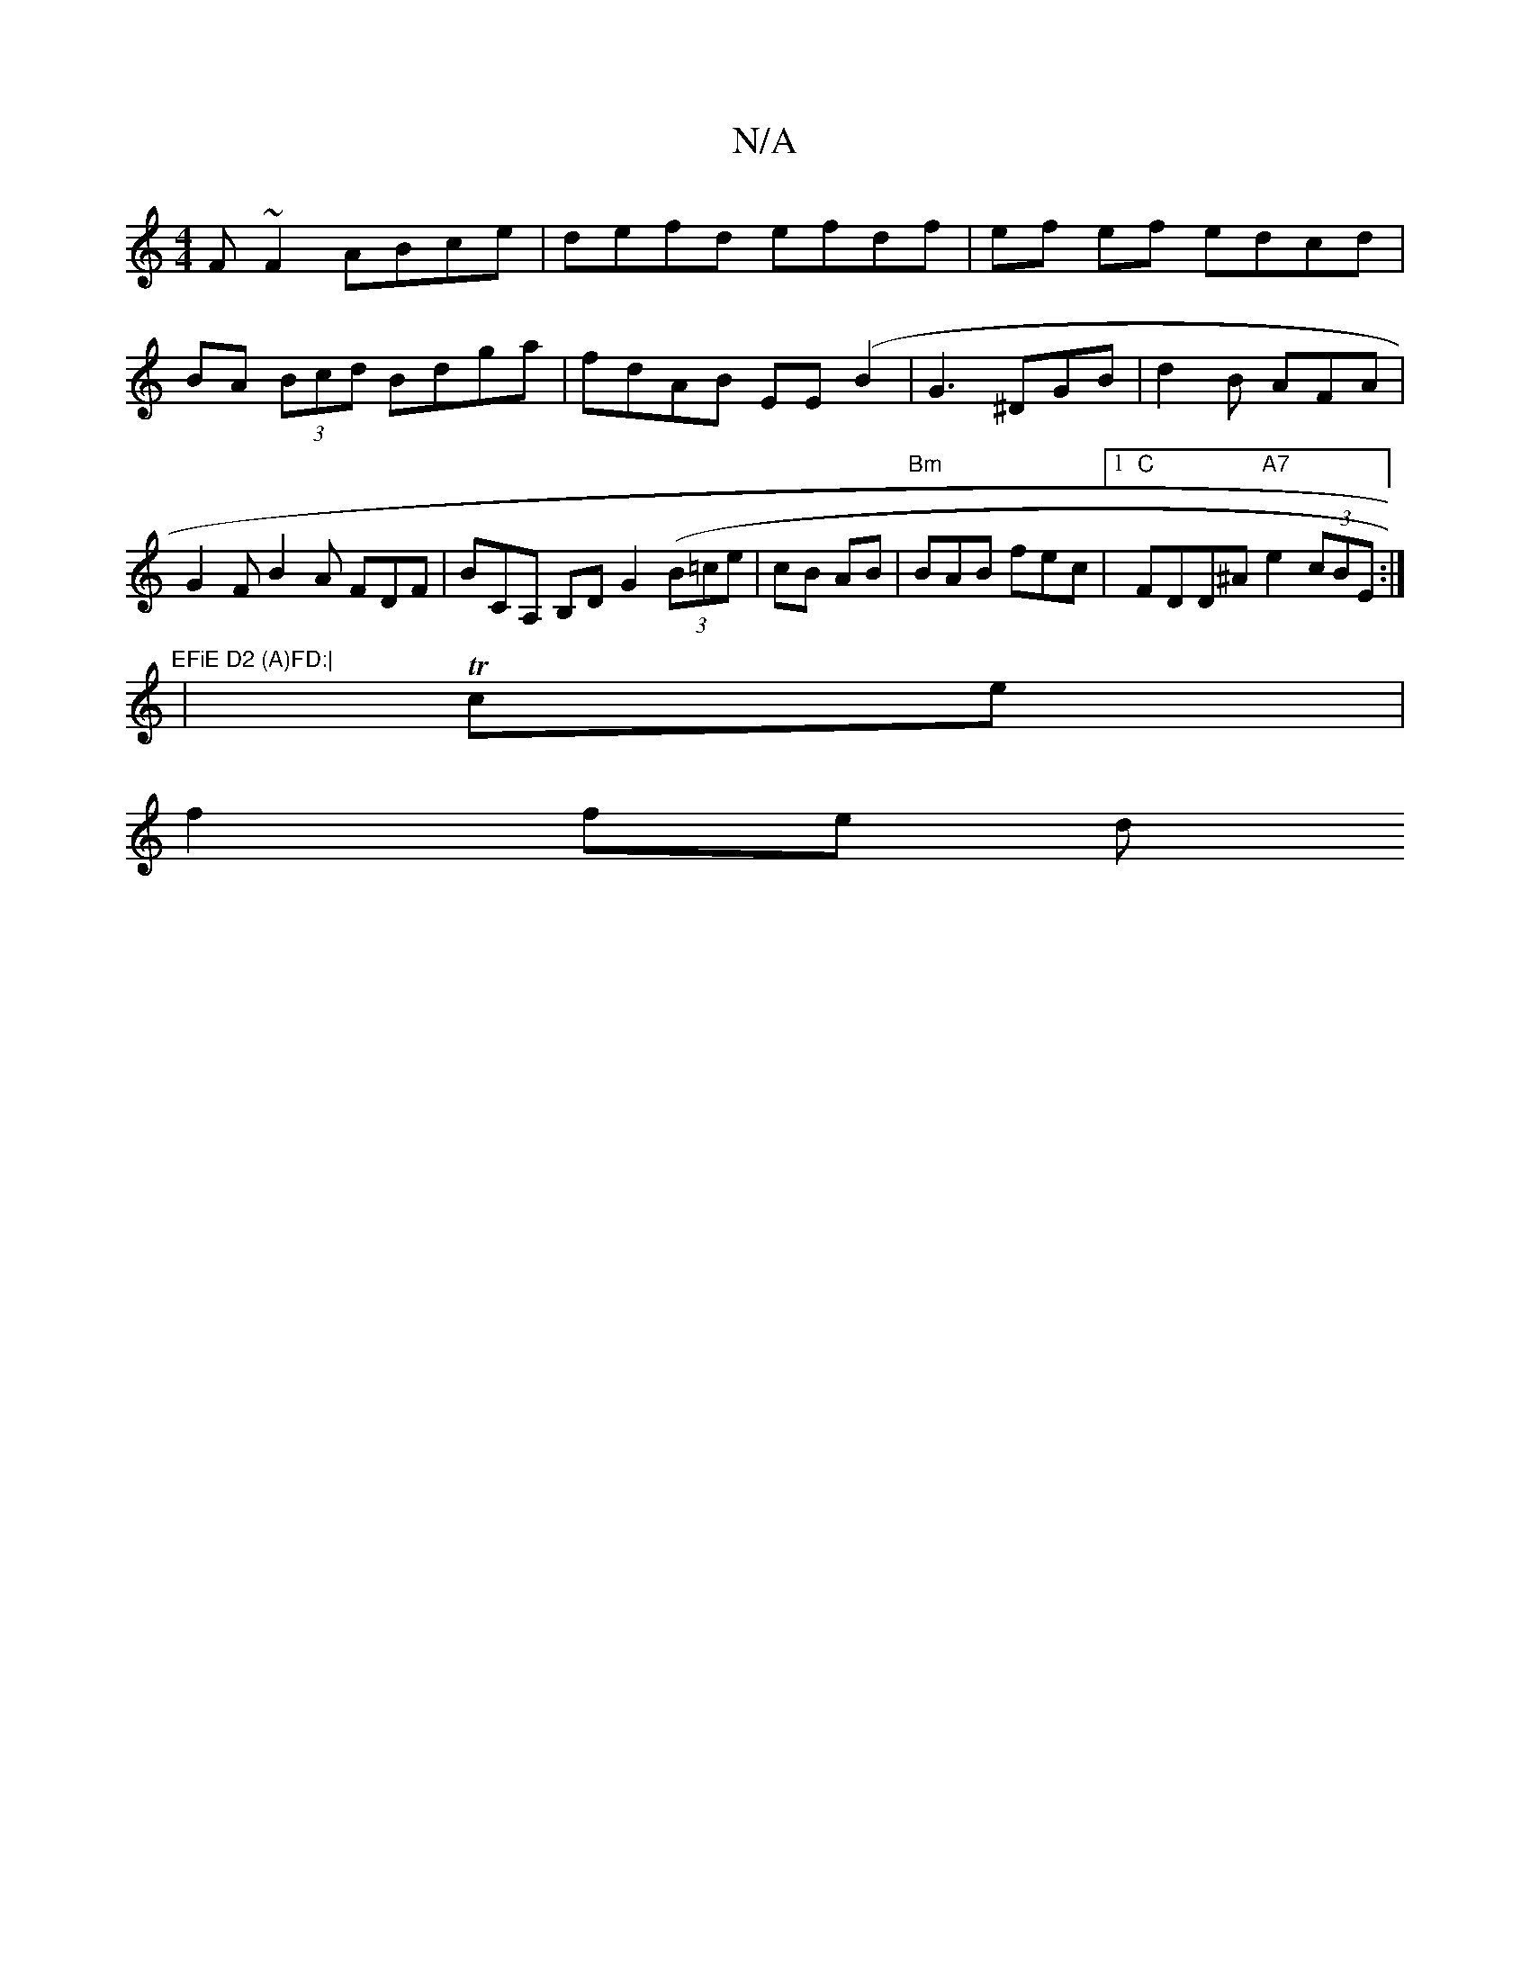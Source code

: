X:1
T:N/A
M:4/4
R:N/A
K:Cmajor
F~F2 ABce|defd efdf|ef ef edcd | BA (3Bcd Bdga | fdAB EE (B2 | G3-1 ^DGB | d2 B AFA | G2 F B2 A FDF | Bc,A, B,DG2 ((3B=ce|cB AB | "Bm"BAB fec |1 "C" FDD^A "A7"e2 (3cBE :|"EFiE D2 (A)FD:|
|Tce|
f2 fe d